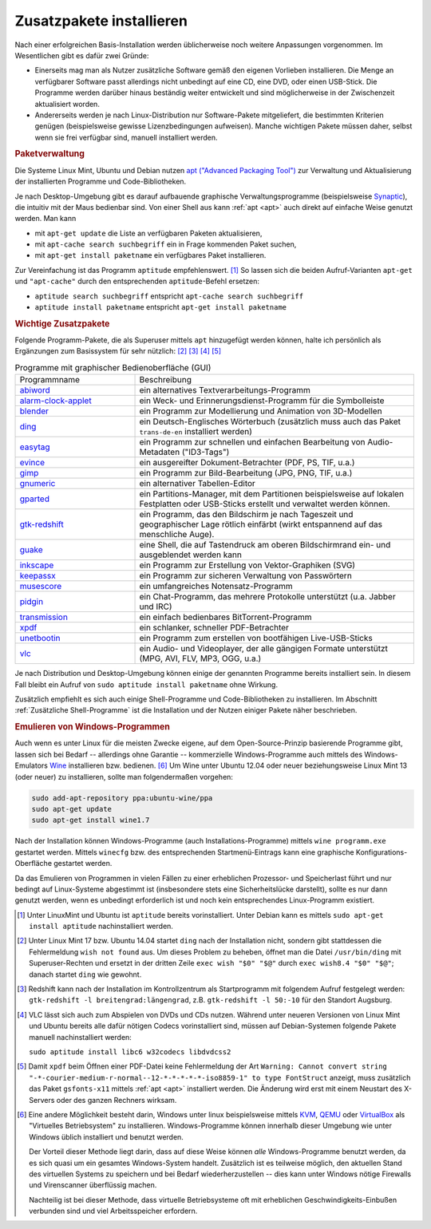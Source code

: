 .. _Zusatzpakete installieren:

Zusatzpakete installieren
=========================

Nach einer erfolgreichen Basis-Installation werden üblicherweise noch weitere
Anpassungen vorgenommen. Im Wesentlichen gibt es dafür zwei Gründe:

* Einerseits mag man als Nutzer zusätzliche Software gemäß den eigenen Vorlieben
  installieren. Die Menge an verfügbarer Software passt allerdings nicht
  unbedingt auf eine CD, eine DVD, oder einen USB-Stick. Die Programme werden
  darüber hinaus beständig weiter entwickelt und sind möglicherweise in der
  Zwischenzeit aktualisiert worden.

* Andererseits werden je nach Linux-Distribution nur Software-Pakete
  mitgeliefert, die bestimmten Kriterien genügen (beispielsweise gewisse
  Lizenzbedingungen aufweisen). Manche wichtigen Pakete müssen daher, selbst
  wenn sie frei verfügbar sind, manuell installiert werden. 


.. index:: Paketverwaltung
.. _Paketverwaltung:

.. rubric:: Paketverwaltung

Die Systeme Linux Mint, Ubuntu und Debian nutzen `apt ("Advanced Packaging
Tool") <http://wiki.ubuntuusers.de/Paketverwaltung>`_  zur Verwaltung und
Aktualisierung der installierten Programme und Code-Bibliotheken.

Je nach Desktop-Umgebung gibt es darauf aufbauende graphische
Verwaltungsprogramme (beispielsweise `Synaptic
<http://wiki.ubuntuusers.de/Synaptic>`_), die intuitiv mit der Maus bedienbar
sind. Von einer Shell aus kann :ref:`apt <apt>` auch direkt auf einfache Weise
genutzt werden.  Man kann

* mit ``apt-get update`` die Liste an verfügbaren Paketen aktualisieren, 
* mit ``apt-cache search suchbegriff`` ein in Frage kommenden Paket suchen,
* mit ``apt-get install paketname`` ein verfügbares Paket installieren. 

Zur Vereinfachung ist das Programm ``aptitude`` empfehlenswert. [#apt1]_  So
lassen sich die beiden Aufruf-Varianten ``apt-get`` und ``"apt-cache"`` durch
den entsprechenden ``aptitude``-Befehl ersetzen:

* ``aptitude search suchbegriff`` entspricht ``apt-cache search suchbegriff`` 
* ``aptitude install paketname`` entspricht ``apt-get install paketname``

.. _Wichtige Zusatzpakete:

.. rubric:: Wichtige Zusatzpakete
  
Folgende Programm-Pakete, die als Superuser mittels ``apt`` hinzugefügt werden
können, halte ich persönlich als Ergänzungen zum Basissystem für sehr nützlich:
[#Ding1]_ [#Red]_ [#VLC1]_ [#XPDF1]_

.. list-table:: Programme mit graphischer Bedienoberfläche (GUI)
    :name: tab-zusatzprogramme-graphisch
    :widths: 30 70 

    * - Programmname
      - Beschreibung
    * - `abiword <http://wiki.ubuntuusers.de/Abiword>`_
      - ein alternatives Textverarbeitungs-Programm
    * - `alarm-clock-applet <http://community.linuxmint.com/software/view/alarm-clock-applet>`_
      - ein Weck- und Erinnerungsdienst-Programm für die Symbolleiste
    * - `blender <http://wiki.ubuntuusers.de/Blender_3D>`_
      - ein Programm zur Modellierung und Animation von 3D-Modellen
    * - `ding <http://wiki.ubuntuusers.de/Wörterbücher#Ding>`_
      - ein Deutsch-Englisches Wörterbuch 
        (zusätzlich muss auch das Paket ``trans-de-en`` installiert werden)
    * - `easytag <http://wiki.ubuntuusers.de/Easytag>`_
      - ein Programm zur schnellen und einfachen Bearbeitung von Audio-Metadaten
        ("ID3-Tags")
    * - `evince <http://wiki.ubuntuusers.de/Evince>`_
      - ein ausgereifter Dokument-Betrachter (PDF, PS, TIF, u.a.)
    * - `gimp <http://wiki.ubuntuusers.de/Gimp>`_
      - ein Programm zur Bild-Bearbeitung (JPG, PNG, TIF, u.a.)
    * - `gnumeric <http://wiki.ubuntuusers.de/Gnumeric>`_
      - ein alternativer Tabellen-Editor
    * - `gparted <https://wiki.ubuntuusers.de/gparted>`_
      - ein Partitions-Manager, mit dem Partitionen beispielsweise auf lokalen
        Festplatten oder USB-Sticks erstellt und verwaltet werden können.
    * - `gtk-redshift <http://wiki.ubuntuusers.de/Redshift>`_
      - ein Programm, das den Bildschirm je nach Tageszeit und geographischer
        Lage rötlich einfärbt (wirkt entspannend auf das menschliche Auge). 
    * - `guake <http://wiki.ubuntuusers.de/Guake>`_
      - eine Shell, die auf Tastendruck am oberen Bildschirmrand ein- und
        ausgeblendet werden kann
    * - `inkscape <http://wiki.ubuntuusers.de/Inkscape>`_
      - ein Programm zur Erstellung von Vektor-Graphiken (SVG)
    * - `keepassx <http://wiki.ubuntuusers.de/Keepassx>`_
      - ein Programm zur sicheren Verwaltung von Passwörtern
    * - `musescore <http://wiki.ubuntuusers.de/MuseScore>`_
      - ein umfangreiches Notensatz-Programm
    * - `pidgin <http://wiki.ubuntuusers.de/Pidgin>`_
      - ein Chat-Programm, das mehrere Protokolle unterstützt (u.a. Jabber und
        IRC)
    * - `transmission <http://wiki.ubuntuusers.de/Transmission>`_
      - ein einfach bedienbares BitTorrent-Programm 
    * - `xpdf <http://www.foolabs.com/xpdf/>`_
      - ein schlanker, schneller PDF-Betrachter
    * - `unetbootin <https://wiki.ubuntuusers.de/UNetbootin>`_
      - ein Programm zum erstellen von bootfähigen Live-USB-Sticks
    * - `vlc <http://wiki.ubuntuusers.de/VLC>`_
      - ein Audio- und Videoplayer, der alle gängigen Formate unterstützt (MPG,
        AVI, FLV, MP3, OGG, u.a.) 

Je nach Distribution und Desktop-Umgebung können einige der genannten Programme
bereits installiert sein. In diesem Fall bleibt ein Aufruf von ``sudo aptitude
install paketname`` ohne Wirkung.

Zusätzlich empfiehlt es sich auch einige Shell-Programme und Code-Bibliotheken zu
installieren. Im Abschnitt :ref:`Zusätzliche Shell-Programme` ist die Installation
und der Nutzen einiger Pakete näher beschrieben.


.. _Emulieren von Windows-Programmen:

.. rubric:: Emulieren von Windows-Programmen
  
Auch wenn es unter Linux für die meisten Zwecke eigene, auf dem
Open-Source-Prinzip basierende Programme gibt, lassen sich bei Bedarf --
allerdings ohne Garantie -- kommerzielle Windows-Programme auch mittels des
Windows-Emulators `Wine <http://wiki.ubuntuusers.de/Wine>`_ installieren bzw.
bedienen. [#W1]_ Um Wine unter Ubuntu 12.04 oder neuer beziehungsweise Linux
Mint 13 (oder neuer) zu installieren, sollte man folgendermaßen vorgehen: 

..  [#W2]_

.. code-block:: bash

    sudo add-apt-repository ppa:ubuntu-wine/ppa
    sudo apt-get update
    sudo apt-get install wine1.7 

Nach der Installation können Windows-Programme (auch Installations-Programme)
mittels ``wine programm.exe`` gestartet werden. Mittels ``winecfg`` bzw. des
entsprechenden Startmenü-Eintrags kann eine graphische Konfigurations-Oberfläche
gestartet werden.

Da das Emulieren von Programmen in vielen Fällen zu einer erheblichen Prozessor-
und Speicherlast führt und nur bedingt auf Linux-Systeme abgestimmt ist
(insbesondere stets eine Sicherheitslücke darstellt), sollte es nur dann
genutzt werden, wenn es unbedingt erforderlich ist und noch kein entsprechendes
Linux-Programm existiert.


.. raw:: html

    <hr />
    
.. only:: html

    .. rubric:: Anmerkungen:

.. [#Apt1] Unter LinuxMint und Ubuntu ist ``aptitude`` bereits vorinstalliert.
    Unter Debian kann es mittels ``sudo apt-get install aptitude``
    nachinstalliert werden.

.. [#Ding1] Unter Linux Mint 17 bzw. Ubuntu 14.04 startet ``ding`` nach der
    Installation nicht, sondern gibt stattdessen die Fehlermeldung ``wish not
    found`` aus. Um dieses Problem zu beheben, öffnet man die Datei
    ``/usr/bin/ding`` mit Superuser-Rechten und ersetzt in der dritten Zeile 
    ``exec wish "$0" "$@"`` durch ``exec wish8.4 "$0" "$@"``; danach startet
    ``ding`` wie gewohnt.

.. [#Red] Redshift kann nach der Installation im Kontrollzentrum als
    Startprogramm mit folgendem Aufruf festgelegt werden: ``gtk-redshift -l
    breitengrad:längengrad``, z.B. ``gtk-redshift -l 50:-10`` für den Standort
    Augsburg.

.. [#VLC1] VLC lässt sich auch zum Abspielen von DVDs und CDs nutzen. Während
    unter neueren Versionen von Linux Mint und Ubuntu bereits alle dafür nötigen
    Codecs vorinstalliert sind, müssen auf Debian-Systemen folgende Pakete
    manuell nachinstalliert werden:
    
    ``sudo aptitude install libc6 w32codecs libdvdcss2``

.. [#XPDF1] Damit ``xpdf`` beim Öffnen einer PDF-Datei keine Fehlermeldung der
    Art ``Warning: Cannot convert string
    "-*-courier-medium-r-normal--12-*-*-*-*-*-iso8859-1" to type FontStruct``
    anzeigt, muss zusätzlich das Paket ``gsfonts-x11`` mittels :ref:`apt <apt>`
    installiert werden. Die Änderung wird erst mit einem Neustart des X-Servers
    oder des ganzen Rechners wirksam.

.. [#W1] Eine andere Möglichkeit besteht darin, Windows unter linux
    beispielsweise mittels `KVM
    <http://wiki.ubuntuusers.de/Virtualisierung?#KVM>`_, `QEMU
    <http://wiki.ubuntuusers.de/Virtualisierung?highlight=vmware#QEMU>`_ oder
    `VirtualBox
    <http://wiki.ubuntuusers.de/Virtualisierung?highlight=vmware#VirtualBox>`_
    als "Virtuelles Betriebsystem" zu installieren. Windows-Programme können
    innerhalb dieser Umgebung wie unter Windows üblich installiert und benutzt
    werden.

    Der Vorteil dieser Methode liegt darin, dass auf diese Weise können *alle*
    Windows-Programme benutzt werden, da es sich quasi um ein gesamtes
    Windows-System handelt. Zusätzlich ist es teilweise möglich, den aktuellen
    Stand des virtuellen Systems zu speichern und bei Bedarf wiederherzustellen
    -- dies kann unter Windows nötige Firewalls und Virenscanner überflüssig
    machen.

    Nachteilig ist bei dieser Methode, dass virtuelle Betriebsysteme oft mit
    erheblichen Geschwindigkeits-Einbußen verbunden sind und viel
    Arbeitsspeicher erfordern. 

..  .. [#W2] Siehe `Original-Anleitung
    ..  <http://www.upubuntu.com/2012/06/how-to-install-wine-157-on-ubuntu.html>`_

